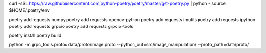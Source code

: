 curl -sSL https://raw.githubusercontent.com/python-poetry/poetry/master/get-poetry.py | python -
source $HOME/.poetry/env

poetry add requests numpy
poetry add requests opencv-python
poetry add requests imutils
poetry add requests ipython
poetry add requests grpcio
poetry add requests grpcio-tools

poetry install
poetry build

python -m grpc_tools.protoc data/proto/image.proto --python_out=src/image_manipulation/ --proto_path=data/proto/
